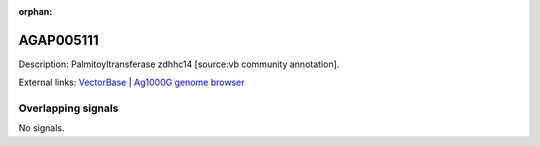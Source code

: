 :orphan:

AGAP005111
=============





Description: Palmitoyltransferase zdhhc14 [source:vb community annotation].

External links:
`VectorBase <https://www.vectorbase.org/Anopheles_gambiae/Gene/Summary?g=AGAP005111>`_ |
`Ag1000G genome browser <https://www.malariagen.net/apps/ag1000g/phase1-AR3/index.html?genome_region=2L:10207803-10228414#genomebrowser>`_

Overlapping signals
-------------------



No signals.


